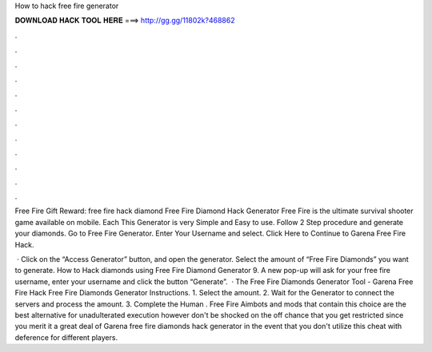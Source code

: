 How to hack free fire generator



𝐃𝐎𝐖𝐍𝐋𝐎𝐀𝐃 𝐇𝐀𝐂𝐊 𝐓𝐎𝐎𝐋 𝐇𝐄𝐑𝐄 ===> http://gg.gg/11802k?468862



.



.



.



.



.



.



.



.



.



.



.



.

Free Fire Gift Reward: free fire hack diamond Free Fire Diamond Hack Generator Free Fire is the ultimate survival shooter game available on mobile. Each  This Generator is very Simple and Easy to use. Follow 2 Step procedure and generate your diamonds. Go to Free Fire Generator. Enter Your Username and select. Click Here to Continue to Garena Free Fire Hack.

 · Click on the “Access Generator” button, and open the generator. Select the amount of “Free Fire Diamonds” you want to generate. How to Hack diamonds using Free Fire Diamond Generator 9. A new pop-up will ask for your free fire username, enter your username and click the button “Generate”.  · The Free Fire Diamonds Generator Tool - Garena Free Fire Hack Free Fire Diamonds Generator Instructions. 1. Select the amount. 2. Wait for the Generator to connect the servers and process the amount. 3. Complete the Human . Free Fire Aimbots and mods that contain this choice are the best alternative for unadulterated execution however don't be shocked on the off chance that you get restricted since you merit it a great deal of Garena free fire diamonds hack generator in the event that you don't utilize this cheat with deference for different players.
